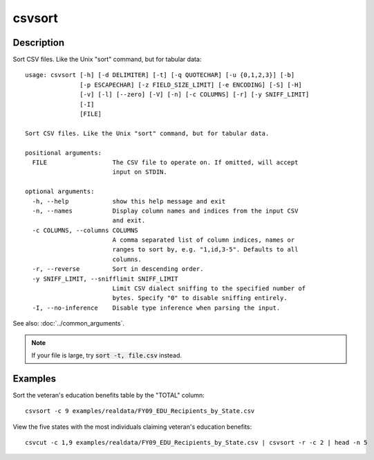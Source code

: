 =======
csvsort
=======

Description
===========

Sort CSV files. Like the Unix "sort" command, but for tabular data::

    usage: csvsort [-h] [-d DELIMITER] [-t] [-q QUOTECHAR] [-u {0,1,2,3}] [-b]
                   [-p ESCAPECHAR] [-z FIELD_SIZE_LIMIT] [-e ENCODING] [-S] [-H]
                   [-v] [-l] [--zero] [-V] [-n] [-c COLUMNS] [-r] [-y SNIFF_LIMIT]
                   [-I]
                   [FILE]

    Sort CSV files. Like the Unix "sort" command, but for tabular data.

    positional arguments:
      FILE                  The CSV file to operate on. If omitted, will accept
                            input on STDIN.

    optional arguments:
      -h, --help            show this help message and exit
      -n, --names           Display column names and indices from the input CSV
                            and exit.
      -c COLUMNS, --columns COLUMNS
                            A comma separated list of column indices, names or
                            ranges to sort by, e.g. "1,id,3-5". Defaults to all
                            columns.
      -r, --reverse         Sort in descending order.
      -y SNIFF_LIMIT, --snifflimit SNIFF_LIMIT
                            Limit CSV dialect sniffing to the specified number of
                            bytes. Specify "0" to disable sniffing entirely.
      -I, --no-inference    Disable type inference when parsing the input.

See also: :doc:`../common_arguments`.

.. note ::

    If your file is large, try :code:`sort -t, file.csv` instead.

Examples
========

Sort the veteran's education benefits table by the "TOTAL" column::

    csvsort -c 9 examples/realdata/FY09_EDU_Recipients_by_State.csv

View the five states with the most individuals claiming veteran's education benefits::

    csvcut -c 1,9 examples/realdata/FY09_EDU_Recipients_by_State.csv | csvsort -r -c 2 | head -n 5
